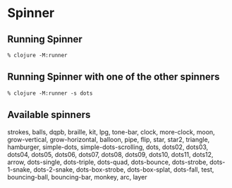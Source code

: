 
* Spinner

** Running Spinner

#+begin_src
% clojure -M:runner
#+end_src


** Running Spinner with one of the other spinners

#+begin_src
% clojure -M:runner -s dots
#+end_src


** Available spinners

               strokes, balls, dqpb, braille, kit, lpg, tone-bar, clock, more-clock, moon, grow-vertical, grow-horizontal, balloon, pipe, flip, star, star2, triangle, hamburger, simple-dots, simple-dots-scrolling, dots, dots02, dots03, dots04, dots05, dots06, dots07, dots08, dots09, dots10, dots11, dots12, arrow, dots-single, dots-triple, dots-quad, dots-bounce, dots-strobe, dots-1-snake, dots-2-snake, dots-box-strobe, dots-box-splat, dots-fall, test, bouncing-ball, bouncing-bar, monkey, arc, layer
